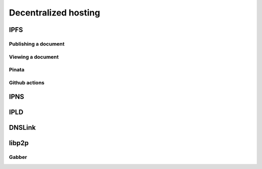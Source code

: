 =====================
Decentralized hosting
=====================

IPFS
====

Publishing a document
---------------------

Viewing a document
------------------

Pinata
------

Github actions
--------------

IPNS
====

IPLD
====

DNSLink
=======

libp2p
======

Gabber
------

